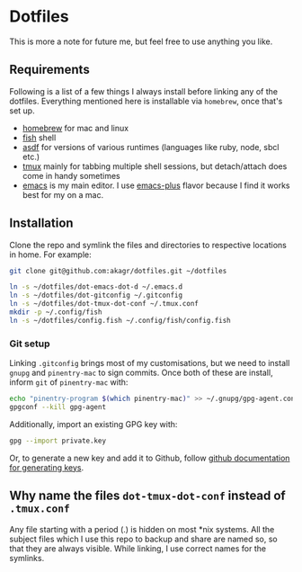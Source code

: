 * Dotfiles

This is more a note for future me, but feel free to use anything you like.

** Requirements

Following is a list of a few things I always install before linking any of the dotfiles. Everything mentioned here is installable via ~homebrew~, once that's set up.

- [[https://brew.sh/][homebrew]] for mac and linux
- [[https://fishshell.com/][fish]] shell
- [[https://asdf-vm.com/][asdf]] for versions of various runtimes (languages like ruby, node, sbcl etc.)
- [[https://github.com/tmux/tmux/wiki][tmux]] mainly for tabbing multiple shell sessions, but detach/attach does come in handy sometimes
- [[https://www.gnu.org/software/emacs/][emacs]] is my main editor. I use [[https://github.com/d12frosted/homebrew-emacs-plus][emacs-plus]] flavor because I find it works best for my on a mac.

** Installation

Clone the repo and symlink the files and directories to respective locations in home. For example:

#+begin_src bash
  git clone git@github.com:akagr/dotfiles.git ~/dotfiles

  ln -s ~/dotfiles/dot-emacs-dot-d ~/.emacs.d
  ln -s ~/dotfiles/dot-gitconfig ~/.gitconfig
  ln -s ~/dotfiles/dot-tmux-dot-conf ~/.tmux.conf
  mkdir -p ~/.config/fish
  ln -s ~/dotfiles/config.fish ~/.config/fish/config.fish
#+end_src

*** Git setup

Linking ~.gitconfig~ brings most of my customisations, but we need to install ~gnupg~ and ~pinentry-mac~ to sign commits. Once both of these are install, inform ~git~
 of ~pinentry-mac~ with:

 #+begin_src bash
   echo "pinentry-program $(which pinentry-mac)" >> ~/.gnupg/gpg-agent.conf
   gpgconf --kill gpg-agent
 #+end_src

Additionally, import an existing GPG key with:

#+begin_src bash
  gpg --import private.key
#+end_src

Or, to generate a new key and add it to Github, follow [[https://docs.github.com/en/authentication/managing-commit-signature-verification/generating-a-new-gpg-key][github documentation for generating keys]].

** Why name the files ~dot-tmux-dot-conf~ instead of ~.tmux.conf~

Any file starting with a period (.) is hidden on most *nix systems. All the subject files which I use this repo to backup and share are named so, so that they are always visible. While linking, I use correct names for the symlinks.
